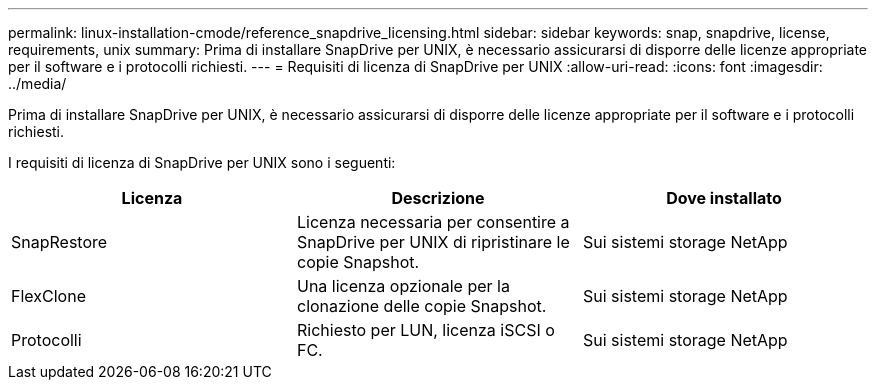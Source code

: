 ---
permalink: linux-installation-cmode/reference_snapdrive_licensing.html 
sidebar: sidebar 
keywords: snap, snapdrive, license, requirements, unix 
summary: Prima di installare SnapDrive per UNIX, è necessario assicurarsi di disporre delle licenze appropriate per il software e i protocolli richiesti. 
---
= Requisiti di licenza di SnapDrive per UNIX
:allow-uri-read: 
:icons: font
:imagesdir: ../media/


[role="lead"]
Prima di installare SnapDrive per UNIX, è necessario assicurarsi di disporre delle licenze appropriate per il software e i protocolli richiesti.

I requisiti di licenza di SnapDrive per UNIX sono i seguenti:

|===
| Licenza | Descrizione | Dove installato 


 a| 
SnapRestore
 a| 
Licenza necessaria per consentire a SnapDrive per UNIX di ripristinare le copie Snapshot.
 a| 
Sui sistemi storage NetApp



 a| 
FlexClone
 a| 
Una licenza opzionale per la clonazione delle copie Snapshot.
 a| 
Sui sistemi storage NetApp



 a| 
Protocolli
 a| 
Richiesto per LUN, licenza iSCSI o FC.
 a| 
Sui sistemi storage NetApp

|===